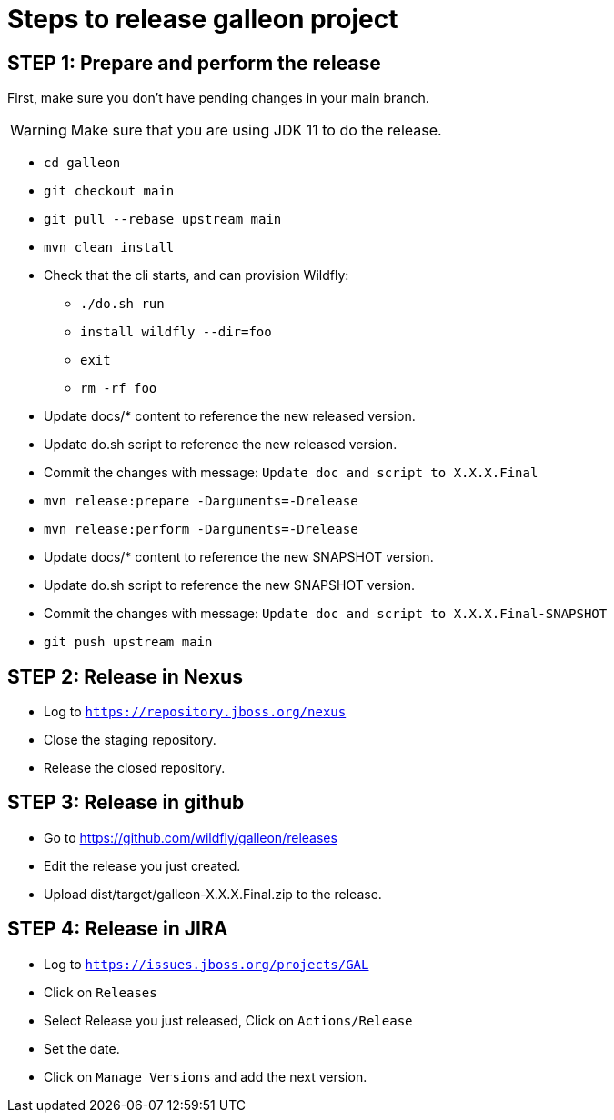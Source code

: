 = Steps to release galleon project

== STEP 1: Prepare and perform the release

First, make sure you don't have pending changes in your main branch.

WARNING: Make sure that you are using JDK 11 to do the release.

* `cd galleon`
* `git checkout main`
* `git pull --rebase upstream main`
* `mvn clean install`
* Check that the cli starts, and can provision Wildfly: 
** `./do.sh run`
** `install wildfly --dir=foo`
** `exit`
** `rm -rf foo`
* Update docs/* content to reference the new released version.
* Update do.sh script to reference the new released version.
* Commit the changes with message: `Update doc and script to X.X.X.Final`
* `mvn release:prepare -Darguments=-Drelease`
* `mvn release:perform -Darguments=-Drelease`
* Update docs/* content to reference the new SNAPSHOT version.
* Update do.sh script to reference the new SNAPSHOT version.
* Commit the changes with message: `Update doc and script to X.X.X.Final-SNAPSHOT`
* `git push upstream main`

== STEP 2: Release in Nexus

* Log to `https://repository.jboss.org/nexus`
* Close the staging repository.
* Release the closed repository.

== STEP 3: Release in github

* Go to https://github.com/wildfly/galleon/releases
* Edit the release you just created.
* Upload dist/target/galleon-X.X.X.Final.zip to the release.

== STEP 4: Release in JIRA

* Log to `https://issues.jboss.org/projects/GAL`
* Click on `Releases`
* Select Release you just released, Click on `Actions/Release`
* Set the date.
* Click on `Manage Versions` and add the next version.

